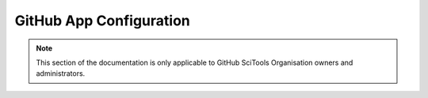 
GitHub App Configuration
------------------------

.. note::

   This section of the documentation is only applicable to GitHub SciTools Organisation
   owners and administrators.

